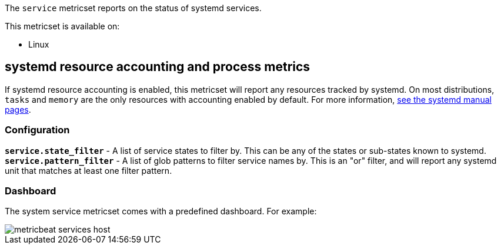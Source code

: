 The `service` metricset reports on the status of systemd services.

This metricset is available on:

- Linux

[float]
== systemd resource accounting and process metrics

If systemd resource accounting is enabled, this metricset will report any resources tracked by systemd. On most distributions, `tasks` and `memory` are the only resources with accounting enabled by default.
For more information, https://www.freedesktop.org/software/systemd/man/systemd.resource-control.html[see the systemd manual pages].

[float]
=== Configuration

*`service.state_filter`* - A list of service states to filter by. This can be any of the states or sub-states known to systemd.
*`service.pattern_filter`* - A list of glob patterns to filter service names by. This is an "or" filter, and will report any systemd unit that matches at least one filter pattern.

[float]
=== Dashboard

The system service metricset comes with a predefined dashboard. For example:

image::./images/metricbeat-services-host.png[]